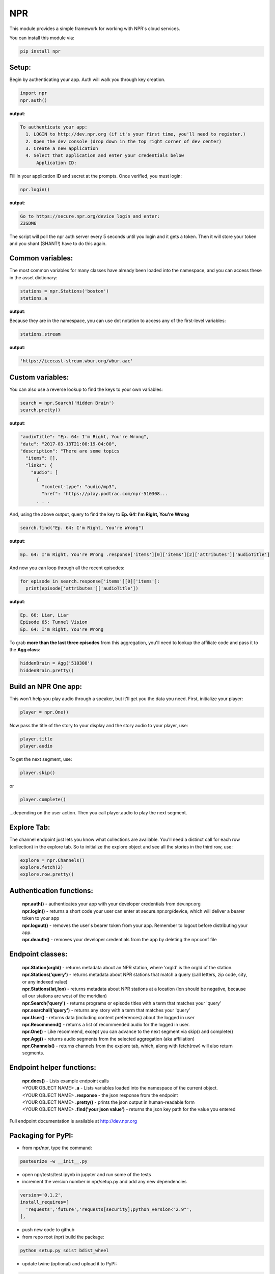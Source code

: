 NPR
===

This module provides a simple framework for working with NPR's cloud services.

You can install this module via:

.. code-block:: python

  pip install npr

Setup:
------

Begin by authenticating your app.  Auth will walk you through key creation.

.. code-block:: python

  import npr
  npr.auth()

**output**:

.. code-block:: bash

  To authenticate your app:
    1. LOGIN to http://dev.npr.org (if it's your first time, you'll need to register.)
    2. Open the dev console (drop down in the top right corner of dev center)
    3. Create a new application
    4. Select that application and enter your credentials below
        Application ID:

Fill in your application ID and secret at the prompts.  Once verified, you must login:

.. code-block:: python

  npr.login()

**output**:

.. code-block:: bash 

  Go to https://secure.npr.org/device login and enter:
  Z3SDM6

The script will poll the npr auth server every 5 seconds until you login and it gets a token.  
Then it will store your token and you shant (SHANT!) have to do this again.

Common variables:
-----------------
The most common variables for many classes have already been loaded into the namespace, 
and you can access these in the asset dictionary:

.. code-block:: python

  stations = npr.Stations('boston')
  stations.a

**output**:

.. code-block:: bash 
    {'id': '330',
     'mp3': 'https://icecast-stream.wbur.org/wbur_nprorg',
     'name': 'WBUR',
     'station': [{'id': '330',
       'mp3': 'https://icecast-stream.wbur.org/wbur_nprorg',
       'name': 'WBUR',
       'stream': 'https://icecast-stream.wbur.org/wbur.aac'},
      {'id': '396',
       'mp3': 'https://streams.audio.wgbh.org:8200/wgbh',
       'name': 'WGBH Radio',
       'stream': 'https://streams.audio.wgbh.org:8200/wgbh'},
      {'id': '168809220', 'name': 'WGBH'}],
     'stream': 'https://icecast-stream.wbur.org/wbur.aac'}

Because they are in the namespace, you can use dot notation to access any of the first-level 
variables:

.. code-block:: python

  stations.stream

**output**:

.. code-block:: bash 

  'https://icecast-stream.wbur.org/wbur.aac'


Custom variables:
-----------------

You can also use a reverse lookup to find the keys to your own variables:

.. code-block:: python

  search = npr.Search('Hidden Brain')
  search.pretty()

**output**:

.. code-block:: bash 

  "audioTitle": "Ep. 64: I'm Right, You're Wrong",
  "date": "2017-03-13T21:00:19-04:00",
  "description": "There are some topics
    "items": [],
    "links": {
      "audio": [
        {
          "content-type": "audio/mp3",
          "href": "https://play.podtrac.com/npr-510308...
	. . . 

And, using the above output, query to find the key to **Ep. 64: I'm Right, You're Wrong**

.. code-block:: python

  search.find("Ep. 64: I'm Right, You're Wrong")

**output**:

.. code-block:: bash

  Ep. 64: I'm Right, You're Wrong .response['items'][0]['items'][2]['attributes']['audioTitle']

And now you can loop through all the recent episodes:

.. code-block:: python

  for episode in search.response['items'][0]['items']:
    print(episode['attributes']['audioTitle'])

**output**:

.. code-block:: bash

  Ep. 66: Liar, Liar
  Episode 65: Tunnel Vision
  Ep. 64: I'm Right, You're Wrong

To grab **more than the last three episodes** from this aggregation, you'll need to lookup 
the affiliate code and pass it to the **Agg class**:

.. code-block:: python

  hiddenBrain = Agg('510308')
  hiddenBrain.pretty()

Build an NPR One app:
---------------------

This won't help you play audio through a speaker, but it'll get you the data you need.  First, initialize your player:

.. code-block:: python

  player = npr.One()

Now pass the title of the story to your display and the story audio to your player, use:

.. code-block:: python

  player.title
  player.audio

To get the next segment, use:

.. code-block:: python

  player.skip()

or

.. code-block:: python

  player.complete()

...depending on the user action.  Then you call player.audio to play the next segment.

Explore Tab:
------------

The channel endpoint just lets you know what collections are available.  You'll need a distinct call for each row (collection) in the explore tab.  So to initialize the explore object and see all the stories in the third row, use:

.. code-block:: python

  explore = npr.Channels()
  explore.fetch(2)
  explore.row.pretty()

Authentication functions:
-------------------------

	| **npr.auth()** - authenticates your app with your developer credentials from dev.npr.org
	| **npr.login()** - returns a short code your user can enter at secure.npr.org/device, which will deliver a bearer token to your app
	| **npr.logout()** - removes the user's bearer token from your app.  Remember to logout before distributing your app.
	| **npr.deauth()** - removes your developer credentials from the app by deleting the npr.conf file

Endpoint classes:
-----------------

	| **npr.Station(orgId)** - returns metadata about an NPR station, where 'orgId' is the orgId of the station.
	| **npr.Stations('query')** - returns metadata about NPR stations that match a query (call letters, zip code, city, or any indexed value)
	| **npr.Stations(lat,lon)** - returns metadata about NPR stations at a location (lon should be negative, because all our stations are west of the meridian)
	| **npr.Search('query')** - returns programs or episode titles with a term that matches your 'query'
	| **npr.searchall('query')** - returns any story with a term that matches your 'query'
	| **npr.User()** - returns data (including content preferences) about the logged in user
	| **npr.Recommend()** - returns a list of recommended audio for the logged in user.
	| **npr.One()** - Like recommend, except you can advance to the next segment via skip() and complete()
	| **npr.Agg()** - returns audio segments from the selected aggregation (aka affiliation)
	| **npr.Channels()** - returns channels from the explore tab, which, along with fetch(row) will also return segments.

Endpoint helper functions:
--------------------------

	| **npr.docs()** - Lists example endpoint calls
	| <YOUR OBJECT NAME> **.a** - Lists variables loaded into the namespace of the current object.
	| <YOUR OBJECT NAME> **.response** - the json response from the endpoint
	| <YOUR OBJECT NAME> **.pretty()** - prints the json output in human-readable form
	| <YOUR OBJECT NAME> **.find('your json value')** - returns the json key path for the value you entered

Full endpoint documentation is available at http://dev.npr.org

Packaging for PyPI:
-------------------

- from npr/npr, type the command:

.. code-block:: bash

  pasteurize -w __init__.py

- open npr/tests/test.ipynb in jupyter and run some of the tests
- increment the version number in npr/setup.py and add any new dependencies

.. code-block:: bash

  version='0.1.2',
  install_requires=[
    'requests','future','requests[security];python_version<"2.9"',
  ],

- push new code to github
- from repo root (npr) build the package:

.. code-block:: bash

  python setup.py sdist bdist_wheel

- update twine (optional) and upload it to PyPI:

.. code-block:: bash

  pip install --upgrade twine
  twine upload dist/* --skip-existing

- uninstall and reinstall npr on your machine.

.. code-block:: bash

  pip uninstall npr
  pip install npr

(pat yourself on the back)


